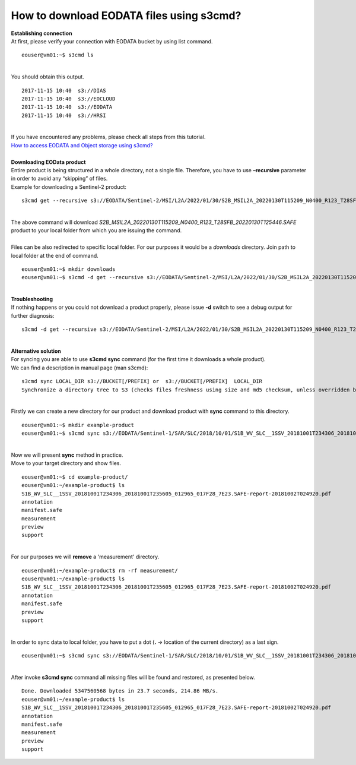 How to download EODATA files using s3cmd?
====
| **Establishing connection**
| At first, please verify your connection with EODATA bucket by using list command.
::

  eouser@vm01:~$ s3cmd ls
|
| You should obtain this output.
::

  2017-11-15 10:40  s3://DIAS
  2017-11-15 10:40  s3://EOCLOUD
  2017-11-15 10:40  s3://EODATA
  2017-11-15 10:40  s3://HRSI
|
| If you have encountered any problems, please check all steps from this tutorial.
| `How to access EODATA and Object storage using s3cmd? <https://cloudferro-cf3.readthedocs-hosted.com/en/latest/datavolume/accessusings3cmd/accessusings3cmd.html>`_
|
| **Downloading EOData product**
| Entire product is being structured in a whole directory, not a single file. Therefore, you have to use **–recursive** parameter in order to avoid any “skipping” of files.
| Example for downloading a Sentinel-2 product:
::

  s3cmd get --recursive s3://EODATA/Sentinel-2/MSI/L2A/2022/01/30/S2B_MSIL2A_20220130T115209_N0400_R123_T28SFB_20220130T125446.SAFE/
|
| The above command will download *S2B_MSIL2A_20220130T115209_N0400_R123_T28SFB_20220130T125446.SAFE* product to your local folder from which you are issuing the command.
|
| Files can be also redirected to specific local folder. For our purposes it would be a *downloads* directory. Join path to local folder at the end of command.
::

  eouser@vm01:~$ mkdir downloads
  eouser@vm01:~$ s3cmd -d get --recursive s3://EODATA/Sentinel-2/MSI/L2A/2022/01/30/S2B_MSIL2A_20220130T115209_N0400_R123_T28SFB_20220130T125446.SAFE/ downloads/
|
| **Troubleshooting**
| If nothing happens or you could not download a product properly, please issue **-d** switch to see a debug output for further diagnosis:
::

  s3cmd -d get --recursive s3://EODATA/Sentinel-2/MSI/L2A/2022/01/30/S2B_MSIL2A_20220130T115209_N0400_R123_T28SFB_20220130T125446.SAFE/
|
| **Alternative solution**
| For syncing you are able to use **s3cmd sync** command (for the first time it downloads a whole product).
| We can find a description in manual page (man s3cmd):
::

  s3cmd sync LOCAL_DIR s3://BUCKET[/PREFIX] or  s3://BUCKET[/PREFIX]  LOCAL_DIR
  Synchronize a directory tree to S3 (checks files freshness using size and md5 checksum, unless overridden by options, see below)
|
| Firstly we can create a new directory for our product and download product with **sync** command to this directory.
::

  eouser@vm01:~$ mkdir example-product
  eouser@vm01:~$ s3cmd sync s3://EODATA/Sentinel-1/SAR/SLC/2018/10/01/S1B_WV_SLC__1SSV_20181001T234306_20181001T235605_012965_017F28_7E23.SAFE/ example-product/
|
| Now we will present **sync** method in practice.
| Move to your target directory and show files.
::

  eouser@vm01:~$ cd example-product/
  eouser@vm01:~/example-product$ ls
  S1B_WV_SLC__1SSV_20181001T234306_20181001T235605_012965_017F28_7E23.SAFE-report-20181002T024920.pdf
  annotation
  manifest.safe
  measurement
  preview
  support
|
| For our purposes we will **remove** a 'measurement' directory.
::

  eouser@vm01:~/example-product$ rm -rf measurement/
  eouser@vm01:~/example-product$ ls
  S1B_WV_SLC__1SSV_20181001T234306_20181001T235605_012965_017F28_7E23.SAFE-report-20181002T024920.pdf
  annotation
  manifest.safe
  preview
  support
|
| In order to sync data to local folder, you have to put a dot (**.** → location of the current directory) as a last sign.
::
  
  eouser@vm01:~$ s3cmd sync s3://EODATA/Sentinel-1/SAR/SLC/2018/10/01/S1B_WV_SLC__1SSV_20181001T234306_20181001T235605_012965_017F28_7E23.SAFE/ ./
|
| After invoke **s3cmd sync** command all missing files will be found and restored, as presented below.
::

  Done. Downloaded 5347560568 bytes in 23.7 seconds, 214.86 MB/s.
  eouser@vm01:~/example-product$ ls
  S1B_WV_SLC__1SSV_20181001T234306_20181001T235605_012965_017F28_7E23.SAFE-report-20181002T024920.pdf
  annotation
  manifest.safe
  measurement
  preview
  support


